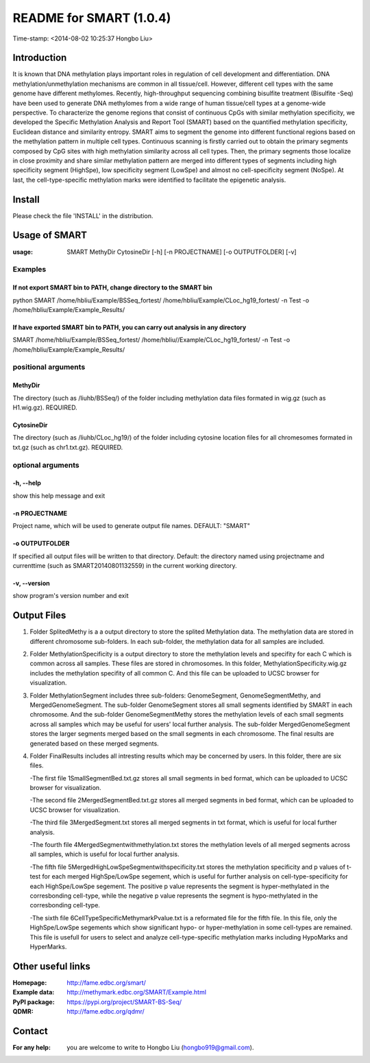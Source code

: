 ========================
README for SMART (1.0.4)
========================
Time-stamp: <2014-08-02 10:25:37 Hongbo Liu>

Introduction
============

It is known that DNA methylation plays important roles in regulation
of cell development and differentiation. DNA methylation/unmethylation
mechanisms are common in all tissue/cell. However, different cell 
types with the same genome have different methylomes. Recently,
high-throughput sequencing combining bisulfite treatment (Bisulfite
-Seq) have been used to generate DNA methylomes from a wide range of
human tissue/cell types at a genome-wide perspective. To characterize
the genome regions that consist of continuous CpGs with similar 
methylation specificity, we developed the Specific Methylation Analysis
and Report Tool (SMART) based on the quantified methylation specificity,
Euclidean distance and similarity entropy. SMART aims to segment the 
genome into different functional regions based on the methylation
pattern in multiple cell types. Continuous scanning is firstly carried
out to obtain the primary segments composed by CpG sites with high 
methylation similarity across all cell types. Then, the primary segments
those localize in close proximity and share similar methylation pattern
are merged into different types of segments including high specificity 
segment (HighSpe), low specificity segment (LowSpe) and almost no 
cell-specificity segment (NoSpe). At last, the cell-type-specific 
methylation marks were identified to facilitate the epigenetic analysis.

Install
=======

Please check the file 'INSTALL' in the distribution.

Usage of SMART
==============

:usage: SMART MethyDir CytosineDir [-h] [-n PROJECTNAME] [-o OUTPUTFOLDER] [-v]  

Examples
-----------------------
If not export SMART bin to PATH, change directory to the SMART bin
````````````````````````````````````````````````````````````````````````````````````````````````````````````````````

python SMART /home/hbliu/Example/BSSeq_fortest/ /home/hbliu/Example/CLoc_hg19_fortest/ -n Test -o /home/hbliu/Example/Example_Results/



If have exported SMART bin to PATH, you can carry out analysis in any directory
````````````````````````````````````````````````````````````````````````````````````````````````````````````````````````````````

SMART /home/hbliu/Example/BSSeq_fortest/ /home/hbliu//Example/CLoc_hg19_fortest/ -n Test -o /home/hbliu/Example/Example_Results/

positional arguments
-----------------------
MethyDir
```````````````
The directory (such as /liuhb/BSSeq/) of the folder including methylation data files formated in wig.gz (such as H1.wig.gz). REQUIRED.

CytosineDir
``````````````````
The directory (such as /liuhb/CLoc_hg19/) of the folder including cytosine location files for all chromesomes formated in txt.gz (such as chr1.txt.gz). REQUIRED.

optional arguments
----------------------
-h, --help
``````````````````
show this help message and exit

-n PROJECTNAME
`````````````````````````````
Project name, which will be used to generate output file names. DEFAULT: "SMART"

-o OUTPUTFOLDER
````````````````````````````````
If specified all output files will be written to that directory. Default: the directory named using projectname and currenttime (such as SMART20140801132559) in the current working directory.

-v, --version
```````````````````
show program's version number and exit

Output Files 
==============
1. Folder SplitedMethy is a a output directory to store the splited Methylation data.
   The methylation data are stored in different chromosome sub-folders. In each
   sub-folder, the methylation data for all samples are included. 
2. Folder MethylationSpecificity is a output directory to store the methylation
   levels and specifity for each C which is common across all samples. These files are
   stored in chromosomes. In this folder, MethylationSpecificity.wig.gz includes
   the methylation specifity of all common C. And this file can be uploaded to UCSC
   browser for visualization.
3. Folder MethylationSegment includes three sub-folders: GenomeSegment, GenomeSegmentMethy,
   and MergedGenomeSegment. The sub-folder GenomeSegment stores all small segments
   identified by SMART in each chromosome. And the sub-folder GenomeSegmentMethy stores
   the methylation levels of each small segments across all samples which may be useful for
   users' local further analysis. The sub-folder MergedGenomeSegment stores the larger 
   segments merged based on the small segments in each chromosome. The final results are
   generated based on these merged segments.
4. Folder FinalResults includes all intresting results which may be concerned by users.
   In this folder, there are six files. 

   -The first file 1SmallSegmentBed.txt.gz stores all small segments in bed format,  which  can be uploaded to UCSC browser for visualization.

   -The second file 2MergedSegmentBed.txt.gz stores all merged segments in bed format, which  can be uploaded to UCSC browser for visualization.

   -The third file 3MergedSegment.txt stores all merged segments in txt format, which is useful  for local further analysis.

   -The fourth file 4MergedSegmentwithmethylation.txt stores the methylation levels of all  merged segments across all samples, which is useful for local further analysis.

   -The fifth file 5MergedHighLowSpeSegmentwithspecificity.txt stores the methylation specificity and p values of t-test for each merged HighSpe/LowSpe segement, which is useful for further analysis on cell-type-specificity for each HighSpe/LowSpe segement. The positive p value represents the segment is hyper-methylated in the corresbonding cell-type, while the negative p value represents the segment is hypo-methylated in the corresbonding cell-type.

   -The sixth file 6CellTypeSpecificMethymarkPvalue.txt is a reformated file for the fifth file. In this file, only the HighSpe/LowSpe segements which show significant hypo- or hyper-methylation in some cell-types are remained. This file is usefull for users to select and analyze cell-type-specific methylation marks including HypoMarks and HyperMarks.

Other useful links
==================
:Homepage: http://fame.edbc.org/smart/
:Example data: http://methymark.edbc.org/SMART/Example.html
:PyPI package: https://pypi.org/project/SMART-BS-Seq/
:QDMR: http://fame.edbc.org/qdmr/

Contact 
==================
:For any help:  you are welcome to write to Hongbo Liu (hongbo919@gmail.com).
